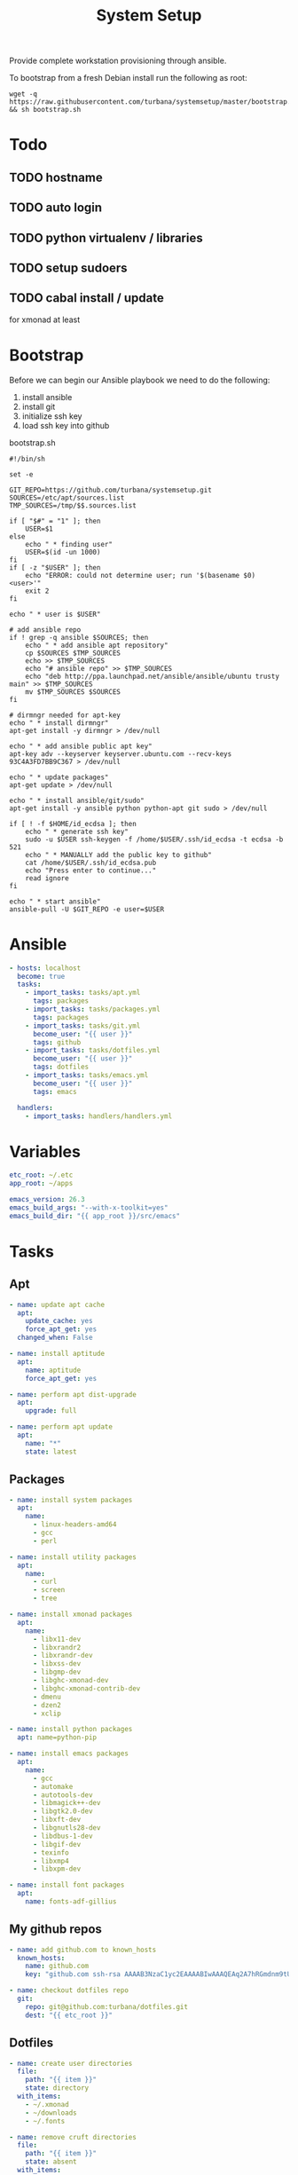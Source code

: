 #+TITLE: System Setup
#+STARTUP: content

Provide complete workstation provisioning through ansible.

To bootstrap from a fresh Debian install run the following as root:
#+BEGIN_SRC shell :tangle no
  wget -q https://raw.githubusercontent.com/turbana/systemsetup/master/bootstrap.sh && sh bootstrap.sh
#+END_SRC

* Todo
** TODO hostname
** TODO auto login
** TODO python virtualenv / libraries
** TODO setup sudoers
** TODO cabal install / update
for xmonad at least
* Bootstrap
Before we can begin our Ansible playbook we need to do the following:
1. install ansible
2. install git
3. initialize ssh key
4. load ssh key into github

bootstrap.sh
#+BEGIN_SRC shell :tangle bootstrap.sh :tangle-mode (identity #o755)
  #!/bin/sh

  set -e

  GIT_REPO=https://github.com/turbana/systemsetup.git
  SOURCES=/etc/apt/sources.list
  TMP_SOURCES=/tmp/$$.sources.list

  if [ "$#" = "1" ]; then
      USER=$1
  else
      echo " * finding user"
      USER=$(id -un 1000)
  fi
  if [ -z "$USER" ]; then
      echo "ERROR: could not determine user; run '$(basename $0) <user>'"
      exit 2
  fi

  echo " * user is $USER"

  # add ansible repo
  if ! grep -q ansible $SOURCES; then
      echo " * add ansible apt repository"
      cp $SOURCES $TMP_SOURCES
      echo >> $TMP_SOURCES
      echo "# ansible repo" >> $TMP_SOURCES
      echo "deb http://ppa.launchpad.net/ansible/ansible/ubuntu trusty main" >> $TMP_SOURCES
      mv $TMP_SOURCES $SOURCES
  fi

  # dirmngr needed for apt-key
  echo " * install dirmngr"
  apt-get install -y dirmngr > /dev/null

  echo " * add ansible public apt key"
  apt-key adv --keyserver keyserver.ubuntu.com --recv-keys 93C4A3FD7BB9C367 > /dev/null

  echo " * update packages"
  apt-get update > /dev/null

  echo " * install ansible/git/sudo"
  apt-get install -y ansible python python-apt git sudo > /dev/null

  if [ ! -f $HOME/id_ecdsa ]; then
      echo " * generate ssh key"
      sudo -u $USER ssh-keygen -f /home/$USER/.ssh/id_ecdsa -t ecdsa -b 521
      echo " * MANUALLY add the public key to github"
      cat /home/$USER/.ssh/id_ecdsa.pub
      echo "Press enter to continue..."
      read ignore
  fi

  echo " * start ansible"
  ansible-pull -U $GIT_REPO -e user=$USER
#+END_SRC
* Ansible
#+BEGIN_SRC yaml :tangle local.yml
  - hosts: localhost
    become: true
    tasks:
      - import_tasks: tasks/apt.yml
        tags: packages
      - import_tasks: tasks/packages.yml
        tags: packages
      - import_tasks: tasks/git.yml
        become_user: "{{ user }}"
        tags: github
      - import_tasks: tasks/dotfiles.yml
        become_user: "{{ user }}"
        tags: dotfiles
      - import_tasks: tasks/emacs.yml
        become_user: "{{ user }}"
        tags: emacs

    handlers:
      - import_tasks: handlers/handlers.yml
#+END_SRC

* Variables
#+BEGIN_SRC yaml :tangle group_vars/all.yml
  etc_root: ~/.etc
  app_root: ~/apps

  emacs_version: 26.3
  emacs_build_args: "--with-x-toolkit=yes"
  emacs_build_dir: "{{ app_root }}/src/emacs"
#+END_SRC

* Tasks
** Apt
#+BEGIN_SRC yaml :tangle tasks/apt.yml
  - name: update apt cache
    apt:
      update_cache: yes
      force_apt_get: yes
    changed_when: False

  - name: install aptitude
    apt:
      name: aptitude
      force_apt_get: yes

  - name: perform apt dist-upgrade
    apt:
      upgrade: full

  - name: perform apt update
    apt:
      name: "*"
      state: latest
#+END_SRC

** Packages
#+BEGIN_SRC yaml :tangle tasks/packages.yml
  - name: install system packages
    apt:
      name:
        - linux-headers-amd64
        - gcc
        - perl

  - name: install utility packages
    apt:
      name:
        - curl
        - screen
        - tree

  - name: install xmonad packages
    apt:
      name:
        - libx11-dev
        - libxrandr2
        - libxrandr-dev
        - libxss-dev
        - libgmp-dev
        - libghc-xmonad-dev
        - libghc-xmonad-contrib-dev
        - dmenu
        - dzen2
        - xclip

  - name: install python packages
    apt: name=python-pip

  - name: install emacs packages
    apt:
      name:
        - gcc
        - automake
        - autotools-dev
        - libmagick++-dev
        - libgtk2.0-dev
        - libxft-dev
        - libgnutls28-dev
        - libdbus-1-dev
        - libgif-dev
        - texinfo
        - libxmp4
        - libxpm-dev

  - name: install font packages
    apt:
      name: fonts-adf-gillius
#+END_SRC

** My github repos
#+BEGIN_SRC yaml :tangle tasks/git.yml
  - name: add github.com to known_hosts
    known_hosts:
      name: github.com
      key: "github.com ssh-rsa AAAAB3NzaC1yc2EAAAABIwAAAQEAq2A7hRGmdnm9tUDbO9IDSwBK6TbQa+PXYPCPy6rbTrTtw7PHkccKrpp0yVhp5HdEIcKr6pLlVDBfOLX9QUsyCOV0wzfjIJNlGEYsdlLJizHhbn2mUjvSAHQqZETYP81eFzLQNnPHt4EVVUh7VfDESU84KezmD5QlWpXLmvU31/yMf+Se8xhHTvKSCZIFImWwoG6mbUoWf9nzpIoaSjB+weqqUUmpaaasXVal72J+UX2B+2RPW3RcT0eOzQgqlJL3RKrTJvdsjE3JEAvGq3lGHSZXy28G3skua2SmVi/w4yCE6gbODqnTWlg7+wC604ydGXA8VJiS5ap43JXiUFFAaQ=="

  - name: checkout dotfiles repo
    git:
      repo: git@github.com:turbana/dotfiles.git
      dest: "{{ etc_root }}"
#+END_SRC
** Dotfiles
#+BEGIN_SRC yaml :tangle tasks/dotfiles.yml
  - name: create user directories
    file:
      path: "{{ item }}"
      state: directory
    with_items:
      - ~/.xmonad
      - ~/downloads
      - ~/.fonts

  - name: remove cruft directories
    file:
      path: "{{ item }}"
      state: absent
    with_items:
      - "~/Desktop"
      - "~/Documents"
      - "~/Downloads"
      - "~/Music"
      - "~/Pictures"
      - "~/Public"
      - "~/Templates"
      - "~/Videos"

  - name: setup dotfile symlinks
    file:
      src: "{{ etc_root }}/{{ item.src }}"
      dest: ~/{{ item.dest }}
      state: link
      force: yes
    with_items:
      - { src: "bash_logout", dest: ".bash_logout" }
      - { src: "bashrc", dest: ".bashrc" }
      - { src: "dir_colors", dest: ".dir_colors" }
      - { src: "profile", dest: ".profile" }
      - { src: "screenrc", dest: ".screenrc" }
      - { src: "spacemacs/dotspacemacs", dest: ".spacemacs"}
      - { src: "xsession", dest: ".xsession" }
      - { src: "xresources", dest: ".xresources" }
      - { src: "xresources", dest: ".xresources" }
      - { src: "xmonad/black.png", dest: ".xmonad/black.png" }
      - { src: "xmonad/cpugraph.py", dest: ".xmonad/cpugraph.py" }
      - { src: "xmonad/dzen2-left-bar.sh", dest: ".xmonad/dzen2-left-bar.sh" }
      - { src: "xmonad/dzen2-right-bar.sh", dest: ".xmonad/dzen2-right-bar.sh" }
      - { src: "xmonad/xmonad.hs", dest: ".xmonad/xmonad.hs" }
#+END_SRC
** Emacs
#+BEGIN_SRC yaml :tangle tasks/emacs.yml
  - name: checkout emacs repo
    git:
      repo: git://git.savannah.gnu.org/emacs.git
      dest: "{{ emacs_build_dir }}"
      depth: 1
      version: emacs-{{ emacs_version }}


  - name: build emacs - autogen.sh
    command: sh autogen.sh
    args:
      chdir: "{{ emacs_build_dir }}"
      creates: "{{ emacs_build_dir }}/configure"

  - name: build emacs - configure
    command: ./configure --prefix={{ app_root | expanduser }} {{ emacs_build_args }}
    args:
      chdir: "{{ emacs_build_dir }}"
      creates: "{{ emacs_build_dir }}/Makefile"

  - name: build emacs - make
    command: make
    args:
      chdir: "{{ emacs_build_dir }}"
      creates: "{{ emacs_build_dir }}/src/emacs"

  - name: build emacs - make install
    command: make install
    args:
      chdir: "{{ emacs_build_dir }}"
      creates: "{{ app_root }}/bin/emacs"


  - name: checkout spacemacs repo
    git:
      repo: https://github.com/syl20bnr/spacemacs
      depth: 1
      dest: ~/.emacs.d


  - name: update emacs packages
    command: "{{ app_root }}/bin/emacs --batch -l ~/.emacs.d/init.el --eval='(progn (configuration-layer/update-packages t) (server-force-delete))'"


  - name: checkout all-the-icons repo
    git:
      repo: https://github.com/domtronn/all-the-icons.el.git
      depth: 1
      dest: "{{ app_root }}/src/all-the-icons"

  - name: copy all-the-icons fonts
    copy:
      remote_src: yes
      src: "{{ app_root }}/src/all-the-icons/fonts/"
      dest: ~/.fonts/
    notify: reload fc-cache
#+END_SRC
* Handlers
#+BEGIN_SRC yaml :tangle handlers/handlers.yml
  - name: reload fc-cache
    command: fc-cache -fv
#+END_SRC
